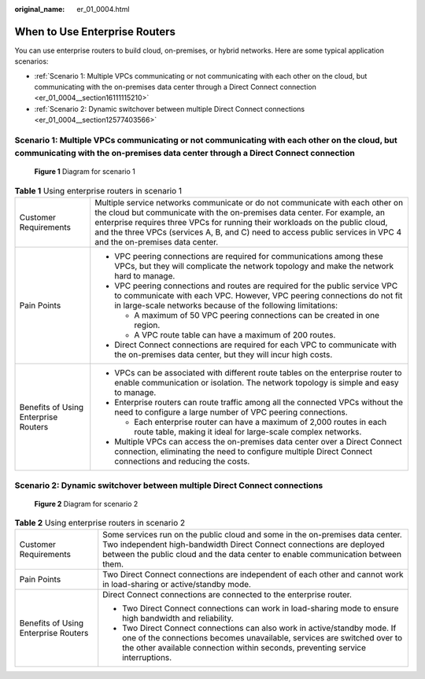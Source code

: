 :original_name: er_01_0004.html

.. _er_01_0004:

When to Use Enterprise Routers
==============================

You can use enterprise routers to build cloud, on-premises, or hybrid networks. Here are some typical application scenarios:

-  :ref:`Scenario 1: Multiple VPCs communicating or not communicating with each other on the cloud, but communicating with the on-premises data center through a Direct Connect connection <er_01_0004__section16111115210>`
-  :ref:`Scenario 2: Dynamic switchover between multiple Direct Connect connections <er_01_0004__section12577403566>`

.. _er_01_0004__section16111115210:

Scenario 1: Multiple VPCs communicating or not communicating with each other on the cloud, but communicating with the on-premises data center through a Direct Connect connection
---------------------------------------------------------------------------------------------------------------------------------------------------------------------------------


.. figure:: /_static/images/en-us_image_0000001190538519.png
   :alt: **Figure 1** Diagram for scenario 1

   **Figure 1** Diagram for scenario 1

.. table:: **Table 1** Using enterprise routers in scenario 1

   +--------------------------------------+---------------------------------------------------------------------------------------------------------------------------------------------------------------------------------------------------------------------------------------------------------------------------------------------------------------------------------------------------------------+
   | Customer Requirements                | Multiple service networks communicate or do not communicate with each other on the cloud but communicate with the on-premises data center. For example, an enterprise requires three VPCs for running their workloads on the public cloud, and the three VPCs (services A, B, and C) need to access public services in VPC 4 and the on-premises data center. |
   +--------------------------------------+---------------------------------------------------------------------------------------------------------------------------------------------------------------------------------------------------------------------------------------------------------------------------------------------------------------------------------------------------------------+
   | Pain Points                          | -  VPC peering connections are required for communications among these VPCs, but they will complicate the network topology and make the network hard to manage.                                                                                                                                                                                               |
   |                                      | -  VPC peering connections and routes are required for the public service VPC to communicate with each VPC. However, VPC peering connections do not fit in large-scale networks because of the following limitations:                                                                                                                                         |
   |                                      |                                                                                                                                                                                                                                                                                                                                                               |
   |                                      |    -  A maximum of 50 VPC peering connections can be created in one region.                                                                                                                                                                                                                                                                                   |
   |                                      |    -  A VPC route table can have a maximum of 200 routes.                                                                                                                                                                                                                                                                                                     |
   |                                      |                                                                                                                                                                                                                                                                                                                                                               |
   |                                      | -  Direct Connect connections are required for each VPC to communicate with the on-premises data center, but they will incur high costs.                                                                                                                                                                                                                      |
   +--------------------------------------+---------------------------------------------------------------------------------------------------------------------------------------------------------------------------------------------------------------------------------------------------------------------------------------------------------------------------------------------------------------+
   | Benefits of Using Enterprise Routers | -  VPCs can be associated with different route tables on the enterprise router to enable communication or isolation. The network topology is simple and easy to manage.                                                                                                                                                                                       |
   |                                      | -  Enterprise routers can route traffic among all the connected VPCs without the need to configure a large number of VPC peering connections.                                                                                                                                                                                                                 |
   |                                      |                                                                                                                                                                                                                                                                                                                                                               |
   |                                      |    -  Each enterprise router can have a maximum of 2,000 routes in each route table, making it ideal for large-scale complex networks.                                                                                                                                                                                                                        |
   |                                      |                                                                                                                                                                                                                                                                                                                                                               |
   |                                      | -  Multiple VPCs can access the on-premises data center over a Direct Connect connection, eliminating the need to configure multiple Direct Connect connections and reducing the costs.                                                                                                                                                                       |
   +--------------------------------------+---------------------------------------------------------------------------------------------------------------------------------------------------------------------------------------------------------------------------------------------------------------------------------------------------------------------------------------------------------------+

.. _er_01_0004__section12577403566:

Scenario 2: Dynamic switchover between multiple Direct Connect connections
--------------------------------------------------------------------------


.. figure:: /_static/images/en-us_image_0000001144919892.png
   :alt: **Figure 2** Diagram for scenario 2

   **Figure 2** Diagram for scenario 2

.. table:: **Table 2** Using enterprise routers in scenario 2

   +--------------------------------------+------------------------------------------------------------------------------------------------------------------------------------------------------------------------------------------------------------------------------------------+
   | Customer Requirements                | Some services run on the public cloud and some in the on-premises data center. Two independent high-bandwidth Direct Connect connections are deployed between the public cloud and the data center to enable communication between them. |
   +--------------------------------------+------------------------------------------------------------------------------------------------------------------------------------------------------------------------------------------------------------------------------------------+
   | Pain Points                          | Two Direct Connect connections are independent of each other and cannot work in load-sharing or active/standby mode.                                                                                                                     |
   +--------------------------------------+------------------------------------------------------------------------------------------------------------------------------------------------------------------------------------------------------------------------------------------+
   | Benefits of Using Enterprise Routers | Direct Connect connections are connected to the enterprise router.                                                                                                                                                                       |
   |                                      |                                                                                                                                                                                                                                          |
   |                                      | -  Two Direct Connect connections can work in load-sharing mode to ensure high bandwidth and reliability.                                                                                                                                |
   |                                      | -  Two Direct Connect connections can also work in active/standby mode. If one of the connections becomes unavailable, services are switched over to the other available connection within seconds, preventing service interruptions.    |
   +--------------------------------------+------------------------------------------------------------------------------------------------------------------------------------------------------------------------------------------------------------------------------------------+
